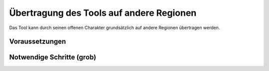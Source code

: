 .. _tool_transfer_label:

Übertragung des Tools auf andere Regionen
=========================================

Das Tool kann durch seinen offenen Charakter grundsätzlich auf andere Regionen
übertragen werden.

Voraussetzungen
---------------

Notwendige Schritte (grob)
--------------------------
